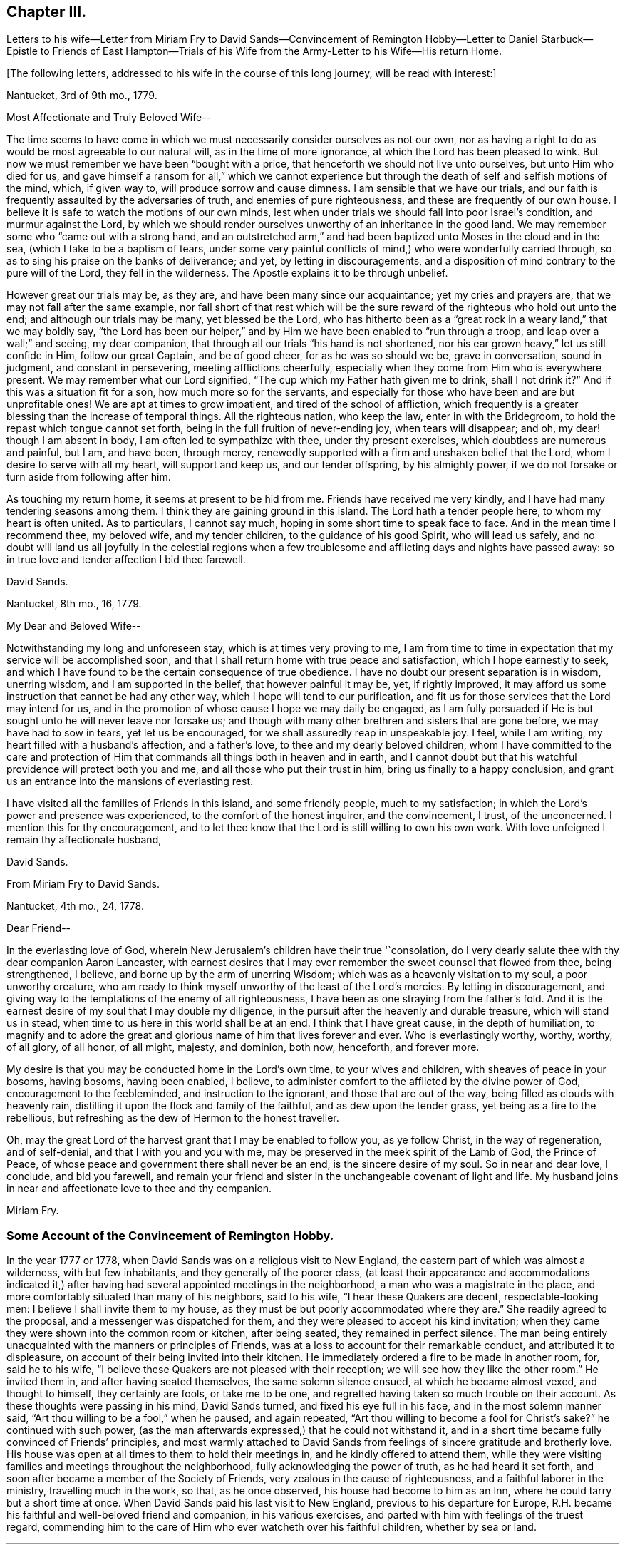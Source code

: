 == Chapter III.

Letters to his wife--Letter from Miriam Fry to David Sands--Convincement of Remington
Hobby--Letter to Daniel Starbuck--Epistle to Friends of East Hampton--Trials
of his Wife from the Army-Letter to his Wife--His return Home.

+++[+++The following letters, addressed to his wife in the course of this long journey,
will be read with interest:]

Nantucket, 3rd of 9th mo., 1779.

Most Affectionate and Truly Beloved Wife--

The time seems to have come in which we must necessarily
consider ourselves as not our own,
nor as having a right to do as would be most agreeable to our natural will,
as in the time of more ignorance, at which the Lord has been pleased to wink.
But now we must remember we have been "`bought with a price,
that henceforth we should not live unto ourselves, but unto Him who died for us,
and gave himself a ransom for all,`" which we cannot experience
but through the death of self and selfish motions of the mind,
which, if given way to, will produce sorrow and cause dimness.
I am sensible that we have our trials,
and our faith is frequently assaulted by the adversaries of truth,
and enemies of pure righteousness, and these are frequently of our own house.
I believe it is safe to watch the motions of our own minds,
lest when under trials we should fall into poor Israel`'s condition,
and murmur against the Lord,
by which we should render ourselves unworthy of an inheritance in the good land.
We may remember some who "`came out with a strong hand,
and an outstretched arm,`" and had been baptized unto Moses in the cloud and in the sea,
(which I take to be a baptism of tears,
under some very painful conflicts of mind,) who were wonderfully carried through,
so as to sing his praise on the banks of deliverance; and yet,
by letting in discouragements,
and a disposition of mind contrary to the pure will of the Lord,
they fell in the wilderness.
The Apostle explains it to be through unbelief.

However great our trials may be, as they are, and have been many since our acquaintance;
yet my cries and prayers are, that we may not fall after the same example,
nor fall short of that rest which will be the sure
reward of the righteous who hold out unto the end;
and although our trials may be many, yet blessed be the Lord,
who has hitherto been as a "`great rock in a weary land,`" that we may boldly say,
"`the Lord has been our helper,`" and by Him we have
been enabled to "`run through a troop,
and leap over a wall;`" and seeing, my dear companion,
that through all our trials "`his hand is not shortened,
nor his ear grown heavy,`" let us still confide in Him, follow our great Captain,
and be of good cheer, for as he was so should we be, grave in conversation,
sound in judgment, and constant in persevering, meeting afflictions cheerfully,
especially when they come from Him who is everywhere present.
We may remember what our Lord signified,
"`The cup which my Father hath given me to drink, shall I not drink it?`"
And if this was a situation fit for a son, how much more so for the servants,
and especially for those who have been and are but unprofitable ones!
We are apt at times to grow impatient, and tired of the school of affliction,
which frequently is a greater blessing than the increase of temporal things.
All the righteous nation, who keep the law, enter in with the Bridegroom,
to hold the repast which tongue cannot set forth,
being in the full fruition of never-ending joy, when tears will disappear; and oh,
my dear! though I am absent in body, I am often led to sympathize with thee,
under thy present exercises, which doubtless are numerous and painful, but I am,
and have been, through mercy,
renewedly supported with a firm and unshaken belief that the Lord,
whom I desire to serve with all my heart, will support and keep us,
and our tender offspring, by his almighty power,
if we do not forsake or turn aside from following after him.

As touching my return home, it seems at present to be hid from me.
Friends have received me very kindly, and I have had many tendering seasons among them.
I think they are gaining ground in this island.
The Lord hath a tender people here, to whom my heart is often united.
As to particulars, I cannot say much, hoping in some short time to speak face to face.
And in the mean time I recommend thee, my beloved wife, and my tender children,
to the guidance of his good Spirit, who will lead us safely,
and no doubt will land us all joyfully in the celestial regions when a
few troublesome and afflicting days and nights have passed away:
so in true love and tender affection I bid thee farewell.

David Sands.

Nantucket, 8th mo., 16, 1779.

My Dear and Beloved Wife--

Notwithstanding my long and unforeseen stay, which is at times very proving to me,
I am from time to time in expectation that my service will be accomplished soon,
and that I shall return home with true peace and satisfaction,
which I hope earnestly to seek,
and which I have found to be the certain consequence of true obedience.
I have no doubt our present separation is in wisdom, unerring wisdom,
and I am supported in the belief, that however painful it may be, yet,
if rightly improved, it may afford us some instruction that cannot be had any other way,
which I hope will tend to our purification,
and fit us for those services that the Lord may intend for us,
and in the promotion of whose cause I hope we may daily be engaged,
as I am fully persuaded if He is but sought unto he will never leave nor forsake us;
and though with many other brethren and sisters that are gone before,
we may have had to sow in tears, yet let us be encouraged,
for we shall assuredly reap in unspeakable joy.
I feel, while I am writing, my heart filled with a husband`'s affection,
and a father`'s love, to thee and my dearly beloved children,
whom I have committed to the care and protection of Him
that commands all things both in heaven and in earth,
and I cannot doubt but that his watchful providence will protect both you and me,
and all those who put their trust in him, bring us finally to a happy conclusion,
and grant us an entrance into the mansions of everlasting rest.

I have visited all the families of Friends in this island, and some friendly people,
much to my satisfaction; in which the Lord`'s power and presence was experienced,
to the comfort of the honest inquirer, and the convincement, I trust, of the unconcerned.
I mention this for thy encouragement,
and to let thee know that the Lord is still willing to own his own work.
With love unfeigned I remain thy affectionate husband,

David Sands.

From Miriam Fry to David Sands.

Nantucket, 4th mo., 24, 1778.

Dear Friend--

In the everlasting love of God,
wherein New Jerusalem`'s children have their true '`consolation,
do I very dearly salute thee with thy dear companion Aaron Lancaster,
with earnest desires that I may ever remember the sweet counsel that flowed from thee,
being strengthened, I believe, and borne up by the arm of unerring Wisdom;
which was as a heavenly visitation to my soul, a poor unworthy creature,
who am ready to think myself unworthy of the least of the Lord`'s mercies.
By letting in discouragement,
and giving way to the temptations of the enemy of all righteousness,
I have been as one straying from the father`'s fold.
And it is the earnest desire of my soul that I may double my diligence,
in the pursuit after the heavenly and durable treasure, which will stand us in stead,
when time to us here in this world shall be at an end.
I think that I have great cause, in the depth of humiliation,
to magnify and to adore the great and glorious name of him that lives forever and ever.
Who is everlastingly worthy, worthy, worthy, of all glory, of all honor, of all might,
majesty, and dominion, both now, henceforth, and forever more.

My desire is that you may be conducted home in the Lord`'s own time,
to your wives and children, with sheaves of peace in your bosoms, having bosoms,
having been enabled, I believe,
to administer comfort to the afflicted by the divine power of God,
encouragement to the feebleminded, and instruction to the ignorant,
and those that are out of the way, being filled as clouds with heavenly rain,
distilling it upon the flock and family of the faithful,
and as dew upon the tender grass, yet being as a fire to the rebellious,
but refreshing as the dew of Hermon to the honest traveller.

Oh, may the great Lord of the harvest grant that I may be enabled to follow you,
as ye follow Christ, in the way of regeneration, and of self-denial,
and that I with you and you with me,
may be preserved in the meek spirit of the Lamb of God, the Prince of Peace,
of whose peace and government there shall never be an end,
is the sincere desire of my soul.
So in near and dear love, I conclude, and bid you farewell,
and remain your friend and sister in the unchangeable covenant of light and life.
My husband joins in near and affectionate love to thee and thy companion.

Miriam Fry.

=== Some Account of the Convincement of Remington Hobby.

In the year 1777 or 1778, when David Sands was on a religious visit to New England,
the eastern part of which was almost a wilderness, with but few inhabitants,
and they generally of the poorer class,
(at least their appearance and accommodations indicated it,) after
having had several appointed meetings in the neighborhood,
a man who was a magistrate in the place,
and more comfortably situated than many of his neighbors, said to his wife,
"`I hear these Quakers are decent, respectable-looking men:
I believe I shall invite them to my house,
as they must be but poorly accommodated where they are.`"
She readily agreed to the proposal, and a messenger was dispatched for them,
and they were pleased to accept his kind invitation;
when they came they were shown into the common room or kitchen, after being seated,
they remained in perfect silence.
The man being entirely unacquainted with the manners or principles of Friends,
was at a loss to account for their remarkable conduct, and attributed it to displeasure,
on account of their being invited into their kitchen.
He immediately ordered a fire to be made in another room, for, said he to his wife,
"`I believe these Quakers are not pleased with their reception;
we will see how they like the other room.`"
He invited them in, and after having seated themselves, the same solemn silence ensued,
at which he became almost vexed, and thought to himself, they certainly are fools,
or take me to be one, and regretted having taken so much trouble on their account.
As these thoughts were passing in his mind, David Sands turned,
and fixed his eye full in his face, and in the most solemn manner said,
"`Art thou willing to be a fool,`" when he paused, and again repeated,
"`Art thou willing to become a fool for Christ`'s sake?`"
he continued with such power,
(as the man afterwards expressed,) that he could not withstand it,
and in a short time became fully convinced of Friends`' principles,
and most warmly attached to David Sands from feelings
of sincere gratitude and brotherly love.
His house was open at all times to them to hold their meetings in,
and he kindly offered to attend them,
while they were visiting families and meetings throughout the neighborhood,
fully acknowledging the power of truth, as he had heard it set forth,
and soon after became a member of the Society of Friends,
very zealous in the cause of righteousness, and a faithful laborer in the ministry,
travelling much in the work, so that, as he once observed,
his house had become to him as an Inn, where he could tarry but a short time at once.
When David Sands paid his last visit to New England,
previous to his departure for Europe,
R.H. became his faithful and well-beloved friend and companion, in his various exercises,
and parted with him with feelings of the truest regard,
commending him to the care of Him who ever watcheth over his faithful children,
whether by sea or land.

* * *

The following letter by David Sands,
evincing his tender concern for the growth and establishment
of those among whom he had labored,
is thought to have been written whilst engaged in this last journey.
It is without date:

Dear Friend, Daniel Starbuck,

Notwithstanding our correspondence has not been regularly kept up,
yet I may assure thee my love is in no way lessened either by time or distance.
I have at times brought into view the many trying seasons we passed through together,
in travelling the untrodden paths of the wilderness
to declare the glad tidings of the Gospel,
through Jesus Christ our holy Redeemer, to many of the unconverted,
who are forgetful of their duty to their merciful and gracious Creator,
"`who willeth not the death of him that dieth, but that all should return, repent,
and live.`"
I have, with thee, to adore that arm that bore us up,
and so marvellously supported us under every exercise, both as to body and mind;
and hope this may be an encouragement to us in our future stepping along,
to yield our minds to every service that may be appointed to us,
nothing doubting but that He who has already begun
the work will carry it on in us and by us,
if we humbly confide in him, resigning our own will to his blessed will,
not looking so much at the appearance of things, and at our own abilities,
as to the all-sufficiency of His power who can fit
the least in the family for every good word and work,
and enable them to show forth the praises of Him
who hath called them both to glory and virtue.

And, dear friend, as thou wast made a comfort, and a near companion to me,
I have often been desirous that thou might be so
preserved as to become useful in the family,
and shine amongst the fixed stars in the firmament of the Lord`'s power, which,
I doubt not, will be the case if thou hold fast the beginning of thy confidence,
and keep in the humility of the heavenly family,
where nothing impure can find acceptance,
but where joy unspeakable and full of glory is the enjoyment of the blessed;
the redeemed of all generations, who unite in praising his holy name forever and ever.
With a heart filled with the love of an affectionate brother in Christ,
I remain thy friend,

David Sands.

Amongst the papers of David Sands was found the following weighty address,
which appears to have been written about this period,
and is deemed well worthy of preservation:

To all who love the Lord Jesus Christ,
addressed more especially to Friends of East Hampton.

My Dear Friends,

I have had my mind often drawn to remember you,
since my lot has been cast in this island,
feeling something to say to encourage you who have known in measure
the purifying power of divine love shed abroad in your hearts,
which is able to keep and preserve you in the hour of temptation,
and make you as hewn stones that will lay solid in the spiritual building.
As you abide in it,
you will be led from all likenesses of things that are in heaven above,
or in the earth beneath; seeing the end of all types and shadows,
and looking to the eternal substance,
to Jesus the living bread which comes down from heaven;
whereby you will be enabled to keep the spiritual passover,
where you will drink the wine of the kingdom, well refined,
and eat of the spiritual bread which our Lord breaks
and blesses to his poor dependent children,
whom he chooses as in the furnace of affliction,
where he baptizes them with the baptism of sufferings,
and thoroughly purges the floor of their hearts, and burns up all the loose matter.

Therefore, my dear friends, dwell in this principle of divine love,
which casteth out all slavish fear;
for as you are found dwelling therein it will be your strength,
whereby you will be enabled to wage war in righteousness against the man of sin in yourselves,
and to destroy the works of Satan through the power of God,
who is himself an immense ocean of divine love,
which I apprehend some amongst you have been made sensible of.
Therefore, my friends, dwell in that power and wisdom which is from above,
and in the life and virtue of Jesus Christ,
and this will keep you alive in Him who is the root of life;
it is this that will make you fruitful; not formal, dry, and barren;
having the form but lacking the power.
Get, friends, to the inward sanctuary, and wait, like David formerly,
who often waited upon God; so will you witness him to be strength in weakness,
riches in poverty, and a never-failing helper in the most trying seasons.
May it be your engagement to come out of all mixtures, into God`'s peaceable truth;
out of all the imaginary conceptions of man`'s wisdom, into God`'s wisdom,
into his Spirit, that so you may drink of the river that maketh truly glad.
It is a small thing to be called a Christian, but to be a true follower of Jesus,
to love him above all, to deny ourselves, and to take up our daily cross and follow him,
is a labor which is not agreeable to the creature:
or that self should have no reputation, nor any share,
especially in religious performances.
The nature of man is activity, which, in these, ought to be laid in the dust;
for that which comes from God, gathers to Him;
and that which comes only from the will of the creature, and wisdom of man,
though clothed with the richest garments of man`'s contriving and preparing,
can bring no life, nor the savor of it to the soul.

I may say you have been made near to me,
and should I be engaged to pay you another visit in Gospel love,
may I be comforted in beholding your growth and firm establishment in the eternal truth.
I believe that God will reveal himself more clearly to some of you,
through the light of his dear Son.
Oh! that you may take heed to the tender touches of His love,
and keep to that in yourselves which convinces you of evil,
and though it be small in its appearance, it will enable those who take heed thereto,
to overcome evil, and lead from it into truth and peace.
And as I have, when amongst you, exhorted to these things, so I now again write to you,
to keep out of all noises, tumults, and confusions, that are in the world,
and are of the world, which lieth in wickedness, and be still.
Seek for the true quietude of mind;
the place of true mental prayer is a quiet habitation,
and O that many of you may be gathered to it, both parents and children;
then you will be enabled to offer acceptable prayers to our Father which is in heaven,
who hears the prayers that proceed from the contrite spirit.
With a salutation of love to you all, I remain your sincere friend,
in Jesus our dying and risen Lord,

David Sands.

It is desired that this epistle be read at the close of an evening meeting,
by the Friends of East Hampton.

The foregoing journey, through some of the Eastern States,
being at a period when the revolutionary war was at its height,
he had many trials to pass through, in moving about amongst the armed forces.
Of these trials his wife and family at home had largely to partake.
His house stood in a neighborhood where many of the troops were collected,
and at one time there was a guard of fifty men stationed at his house.
At first they appeared rather hostile, but soon changed their conduct,
as they became acquainted with his wife and family,
and were satisfied that he was absent on a religious visit,
though it appeared strange to them that he could
leave a comfortable home in such perilous times;
from this circumstance they were at first almost
induced to believe that he had gone to the enemy.
One day, when several soldiers were present, his wife received the following letter,
which, after having read, she handed to one of them,
desiring him to take it to the camp and show it to their officers,
that they might be satisfied of its contents:

Nantucket

My Beloved Companion,

The tender ties, both of grace and nature,
call on me to embrace every opportunity of writing to thee.
After a salutation of tender love,
these may inform thee that I have today finished my service
in this island in visiting nearly two hundred families,
which service I have been favored to perform beyond my expectation,
through the helping hand of Divine Goodness.
My mind has been much with my tender and beloved family,
and at times the flood of affliction has run so high that I have been almost overwhelmed;
though at this time I feel, in some measure, relieved from it,
and hope to be resigned to the Divine Disposer of all things, who, I may say,
has hitherto helped me.

I expect, in a day or two, to leave this island, and proceed,
unless I find my mind released from further service, which seems to be my daily desire.
I am comforted at times,
under a confirming belief that He who requires the
service of me is a merciful covenant-keeping God,
in whose arm of power I trust,
and that he will preserve me and mine under the shadow of his wing,
if we are but faithful to him; and that we may be so is the fervent breathing of my mind.
I expect that thou, perhaps, hast met with close trials,
and had great exercises to pass through; and though I am separated from thee,
my earnest desire and prayer is, that thy faith fail not,
and I am persuaded that Jacob`'s God and Israel`'s King will not forsake us;
though more trials may be near, yet as our eye is single to him, we shall be preserved.
I hope thou wilt not be dismayed or cast down, but trust in the Shepherd of Israel;
cast thy care upon him, for he cares for those who trust in him.
I have been favored to believe that he will be a father to my beloved infant children,
and as a husband to thee, seeing he has ordered our separation in this trying season.
My love is to my beloved parents, brothers, and sisters, and dear inquiring friends.
In the most affectionate and heartfelt regard, I am thy loving husband,

David Sands.

It is stated that some of the soldiers often came
in and sat with them during their meetings,
and appeared very civil and respectful.
Clementina Sands lent them several Friends`' books, particularly Barclay`'s Apology.
When they left, they took a friendly leave,
and appeared to wish for the welfare of the family.
During their stay, her friends felt very anxious for her removal to a place of safety,
but she felt most easy to remain, though much exercised,
desiring to be shown what was best for her; and, on one occasion,
she retired to wait in silence to be guided by Him
who is alone able to direct in best wisdom.
She felt drawn to open the Bible, and her eye rested on the 27th Psalm:
"`The Lord is my light and my salvation, whom shall I fear:
The Lord is the strength of my life, of whom shall I be afraid?`"
which was so fully applicable to her present trying situation,
and also the promise of care so beautifully expressed, that her mind became quieted,
and all fear and anxiety were at an end.
She felt full confidence in Him who had sent her
protector away from her on an errand of gospel love,
for the benefit of his fellow creatures,
believing that He would extend a fatherly care to her and her little ones.

After his return in the winter, 1779 and 1780,
he remained at home until the following summer,
when he felt a concern to visit Friends in Philadelphia, particularly in their families,
which service engaged him until the 2nd mo. 1781.
He was much comforted with the openness manifested to receive the truth;
and though it was an arduous labor,
yet he was favored to return with peace and thankfulness
to Him who had required it of him.

